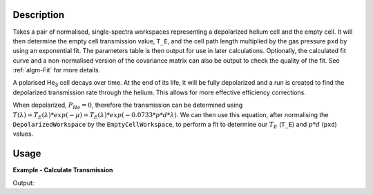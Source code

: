 .. algorithm::

.. summary::

.. relatedalgorithms::

.. properties::

Description
-----------

Takes a pair of normalised, single-spectra workspaces representing a depolarized helium cell and the empty cell. It will
then determine the empty cell transmission value, ``T_E``, and the cell path length multiplied by the gas pressure
``pxd`` by using an exponential fit. The parameters table is then output for use in later calculations. Optionally, the
calculated fit curve and a non-normalised version of the covariance matrix can also be output to check the quality of
the fit. See :ref:`algm-Fit` for more details.

A polarised He\ :sub:`3`\  cell decays over time. At the end of its life, it will be fully depolarized and a run is
created to find the depolarized transmission rate through the helium. This allows for more effective efficiency
corrections.

When depolarized, :math:`P_{He} = 0`, therefore the transmission can be determined using
:math:`T(\lambda) = T_E(\lambda) * exp(-\mu) = T_E(\lambda) * exp(-0.0733 * p * d * \lambda)`. We can then use this
equation, after normalising the ``DepolarizedWorkspace`` by the ``EmptyCellWorkspace``, to perform a fit to determine
our :math:`T_E` (``T_E``) and :math:`p * d` (``pxd``) values.


Usage
-----

**Example - Calculate Transmission**

.. testcode:: ExDepolTransmissionCalc

   # Create example workspaces.
   CreateSampleWorkspace(OutputWorkspace='mt', Function='User Defined', UserDefinedFunction='name=UserFunction, Formula=1.465e-07*exp(0.0733*4.76*x)', XUnit='wavelength', NumMonitors=1, NumBanks=0, BankPixelWidth=1, XMin=3.5, XMax=16.5, BinWidth=0.1)
   CreateSampleWorkspace(OutputWorkspace='dep', Function='User Defined', UserDefinedFunction='name=UserFunction, Formula=0.0121*exp(-0.0733*10.226*x)', XUnit='wavelength', NumMonitors=1, NumBanks=0, BankPixelWidth=1, XMin=3.5, XMax=16.5, BinWidth=0.1)

   output = DepolarizedAnalyserTransmission("dep", "mt")

   print("PXD Value = " + str(output.column("Value")[0]) + ".")
   print("T_E Value = " + str(output.column("Value")[1]) + ".")

Output:

.. testoutput:: ExDepolTransmissionCalc
   :options: +ELLIPSIS +NORMALIZE_WHITESPACE

   PXD Value = ...
   T_E Value = ...

.. categories::

.. sourcelink::
